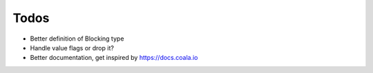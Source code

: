 Todos
-----

* Better definition of Blocking type
* Handle value flags or drop it?
* Better documentation, get inspired by https://docs.coala.io
